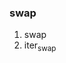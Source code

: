 #+AUTHOR: vincent
#+DATE:   <2017-06-20 Tue> 
#+EMAIL:  xiaojiehao123@gmail.com

*** swap
    1. swap
    2. iter_swap
